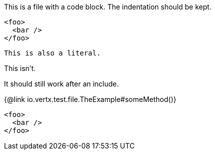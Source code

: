This is a file with a code block. The indentation
 should be kept.

[source,xml]
----
<foo>
  <bar />
</foo>
----

 This is also a literal.

This isn't.

It should still work after an include.

{@link io.vertx.test.file.TheExample#someMethod()}

[source,xml]
----
<foo>
  <bar />
</foo>
----
